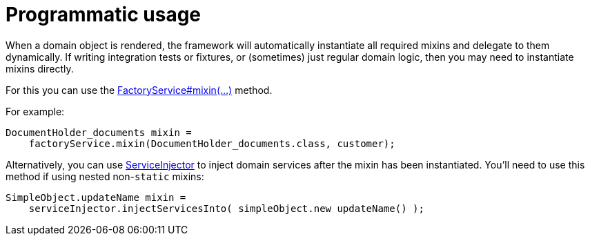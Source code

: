 = Programmatic usage


:Notice: Licensed to the Apache Software Foundation (ASF) under one or more contributor license agreements. See the NOTICE file distributed with this work for additional information regarding copyright ownership. The ASF licenses this file to you under the Apache License, Version 2.0 (the "License"); you may not use this file except in compliance with the License. You may obtain a copy of the License at. http://www.apache.org/licenses/LICENSE-2.0 . Unless required by applicable law or agreed to in writing, software distributed under the License is distributed on an "AS IS" BASIS, WITHOUT WARRANTIES OR  CONDITIONS OF ANY KIND, either express or implied. See the License for the specific language governing permissions and limitations under the License.
:page-partial:



When a domain object is rendered, the framework will automatically instantiate all required mixins and delegate to them dynamically.
If writing integration tests or fixtures, or (sometimes) just regular domain logic, then you may need to instantiate mixins directly.

For this you can use the xref:refguide:applib:index/services/factory/FactoryService.adoc[FactoryService#mixin(...)] method.

For example:

[source,java]
----
DocumentHolder_documents mixin =
    factoryService.mixin(DocumentHolder_documents.class, customer);
----

Alternatively, you can use xref:refguide:applib:index/services/inject/ServiceInjector.adoc[ServiceInjector] to inject domain services after the mixin has been instantiated.
You'll need to use this method if using nested non-`static` mixins:


[source,java]
----
SimpleObject.updateName mixin =
    serviceInjector.injectServicesInto( simpleObject.new updateName() );
----


